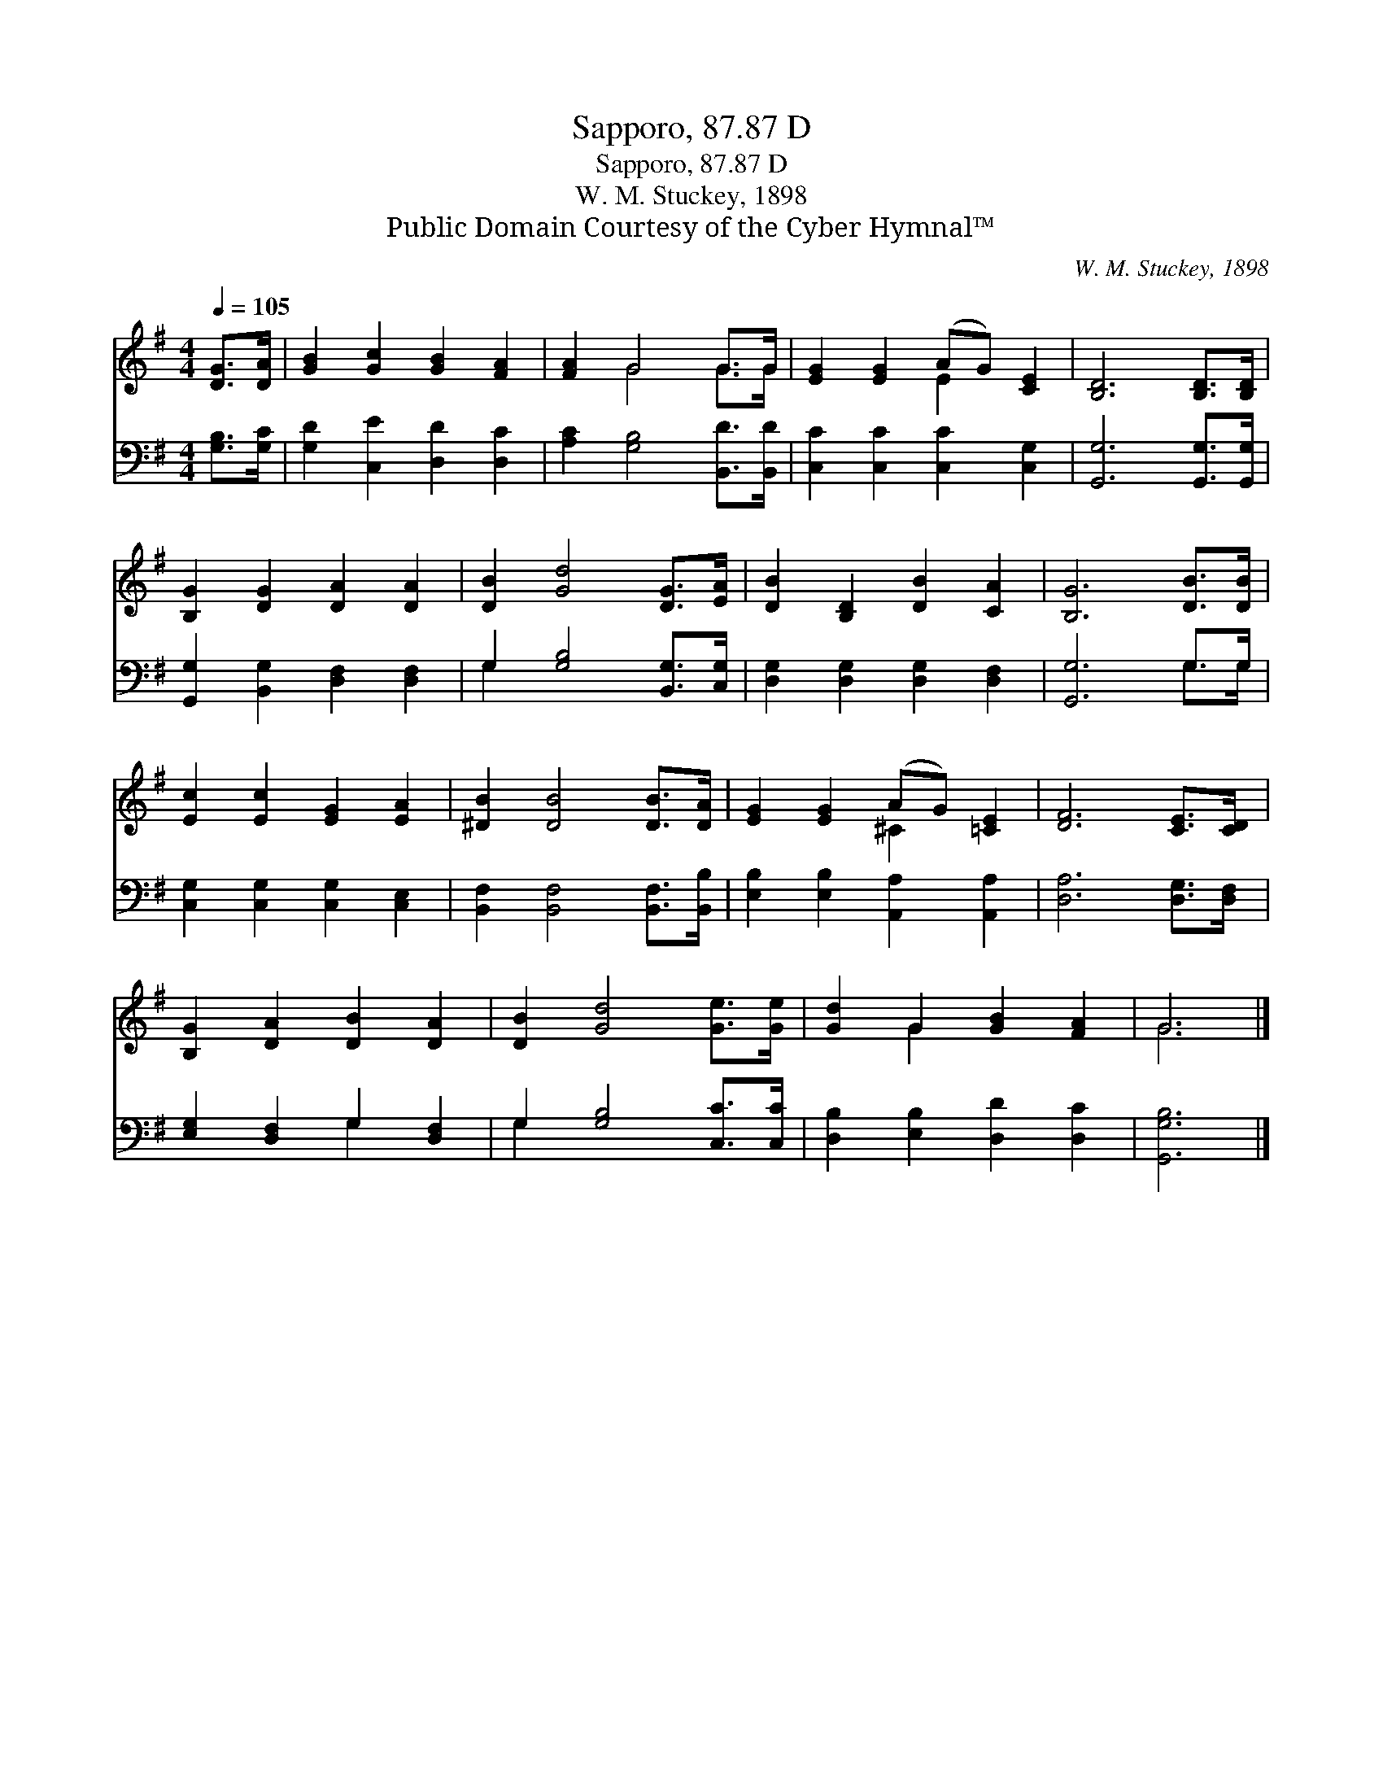 X:1
T:Sapporo, 87.87 D
T:Sapporo, 87.87 D
T:W. M. Stuckey, 1898
T:Public Domain Courtesy of the Cyber Hymnal™
C:W. M. Stuckey, 1898
Z:Public Domain
Z:Courtesy of the Cyber Hymnal™
%%score ( 1 2 ) ( 3 4 )
L:1/8
Q:1/4=105
M:4/4
K:G
V:1 treble 
V:2 treble 
V:3 bass 
V:4 bass 
V:1
 [DG]>[DA] | [GB]2 [Gc]2 [GB]2 [FA]2 | [FA]2 G4 G>G | [EG]2 [EG]2 (AG) [CE]2 | [B,D]6 [B,D]>[B,D] | %5
 [B,G]2 [DG]2 [DA]2 [DA]2 | [DB]2 [Gd]4 [DG]>[EA] | [DB]2 [B,D]2 [DB]2 [CA]2 | [B,G]6 [DB]>[DB] | %9
 [Ec]2 [Ec]2 [EG]2 [EA]2 | [^DB]2 [DB]4 [DB]>[DA] | [EG]2 [EG]2 (AG) [=CE]2 | [DF]6 [CE]>[CD] | %13
 [B,G]2 [DA]2 [DB]2 [DA]2 | [DB]2 [Gd]4 [Ge]>[Ge] | [Gd]2 G2 [GB]2 [FA]2 | G6 |] %17
V:2
 x2 | x8 | x2 G4 G>G | x4 E2 x2 | x8 | x8 | x8 | x8 | x8 | x8 | x8 | x4 ^C2 x2 | x8 | x8 | x8 | %15
 x2 G2 x4 | G6 |] %17
V:3
 [G,B,]>[G,C] | [G,D]2 [C,E]2 [D,D]2 [D,C]2 | [A,C]2 [G,B,]4 [B,,D]>[B,,D] | %3
 [C,C]2 [C,C]2 [C,C]2 [C,G,]2 | [G,,G,]6 [G,,G,]>[G,,G,] | [G,,G,]2 [B,,G,]2 [D,F,]2 [D,F,]2 | %6
 G,2 [G,B,]4 [B,,G,]>[C,G,] | [D,G,]2 [D,G,]2 [D,G,]2 [D,F,]2 | [G,,G,]6 G,>G, | %9
 [C,G,]2 [C,G,]2 [C,G,]2 [C,E,]2 | [B,,F,]2 [B,,F,]4 [B,,F,]>[B,,B,] | %11
 [E,B,]2 [E,B,]2 [A,,A,]2 [A,,A,]2 | [D,A,]6 [D,G,]>[D,F,] | [E,G,]2 [D,F,]2 G,2 [D,F,]2 | %14
 G,2 [G,B,]4 [C,C]>[C,C] | [D,B,]2 [E,B,]2 [D,D]2 [D,C]2 | [G,,G,B,]6 |] %17
V:4
 x2 | x8 | x8 | x8 | x8 | x8 | G,2 x6 | x8 | x6 G,>G, | x8 | x8 | x8 | x8 | x4 G,2 x2 | G,2 x6 | %15
 x8 | x6 |] %17

